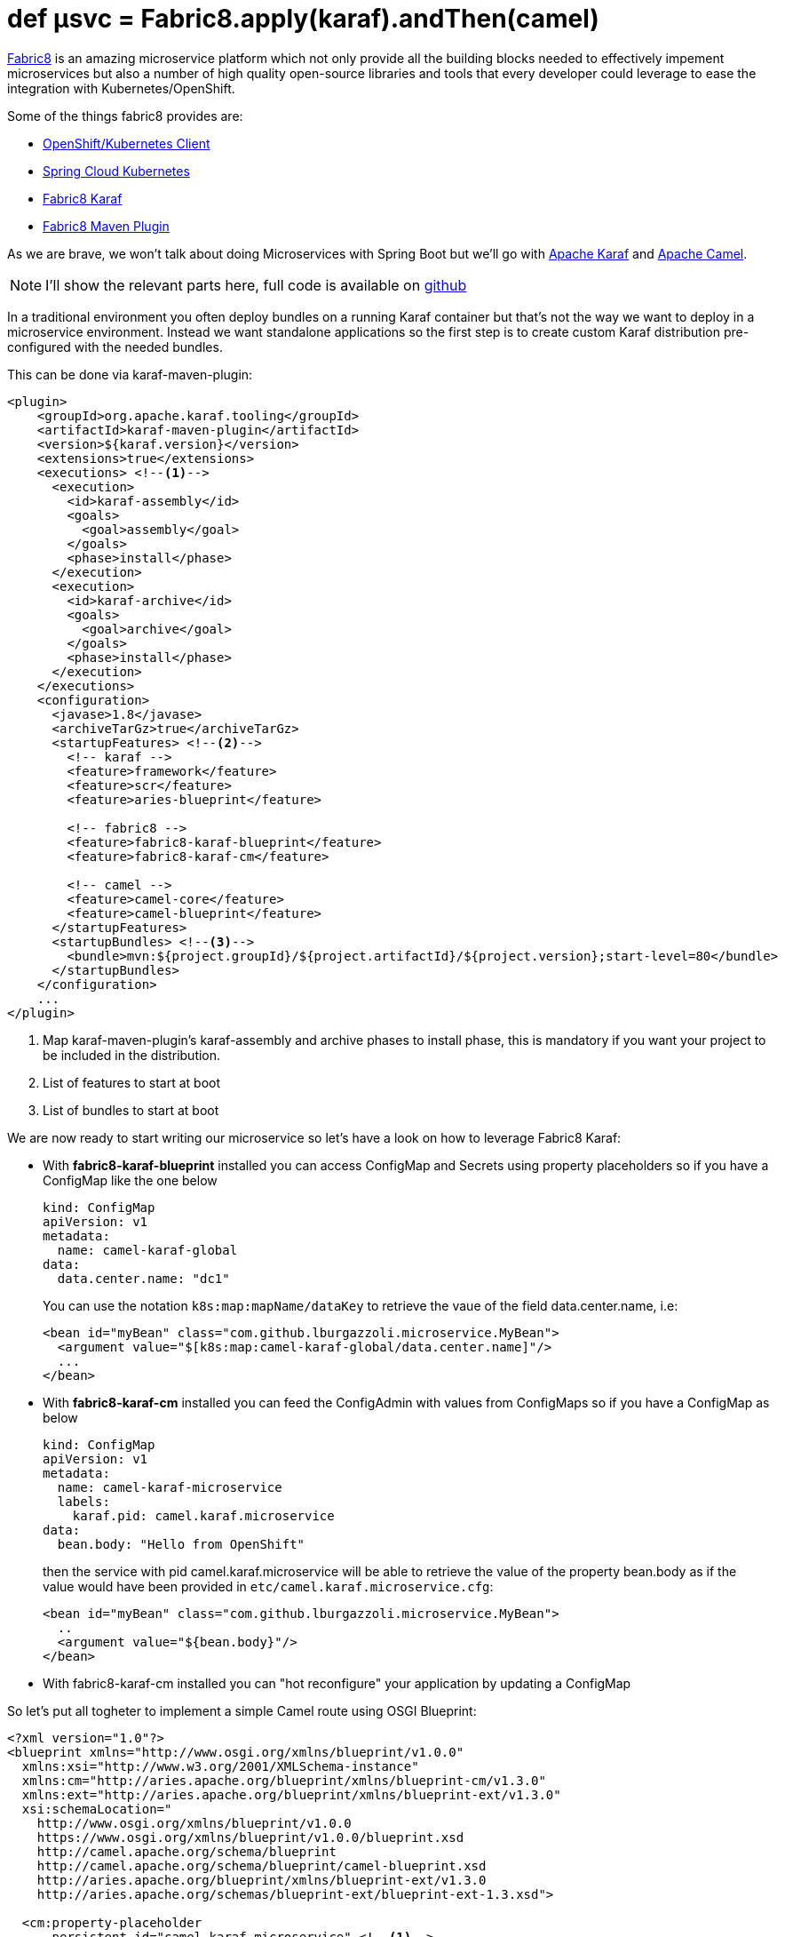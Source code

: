 = def µsvc = Fabric8.apply(karaf).andThen(camel)
:hp-tags: microservices, fabric8, karaf, openshift, kubernetes,

https://fabric8.io[Fabric8] is an amazing microservice platform which not only provide all the building blocks needed to effectively impement microservices but also a number of high quality open-source libraries and tools that every developer could leverage to ease the integration with Kubernetes/OpenShift.

Some of the things fabric8 provides are:

* https://github.com/fabric8io/kubernetes-client[OpenShift/Kubernetes Client]
* https://github.com/fabric8io/spring-cloud-kubernetes[Spring Cloud Kubernetes]
* https://github.com/fabric8io/fabric8/tree/master/components/fabric8-karaf[Fabric8 Karaf]
* https://maven.fabric8.io[Fabric8 Maven Plugin]

As we are brave, we won't talk about doing Microservices with Spring Boot but we'll go with http://karaf.apache.org/[Apache Karaf] and http://camel.apache.org/[Apache Camel].

NOTE: I'll show the relevant parts here, full code is available on https://github.com/lburgazzoli/camel-karaf-microservice[github]

In a traditional environment you often deploy bundles on a running Karaf container but that's not the way we want to deploy in a microservice environment. Instead we want standalone applications so the first step is to create custom Karaf distribution pre-configured with the needed bundles.

This can be done via karaf-maven-plugin:

[source,xml]
----
<plugin>
    <groupId>org.apache.karaf.tooling</groupId>
    <artifactId>karaf-maven-plugin</artifactId>
    <version>${karaf.version}</version>
    <extensions>true</extensions>
    <executions> <!--1-->
      <execution>
        <id>karaf-assembly</id>
        <goals>
          <goal>assembly</goal>
        </goals>
        <phase>install</phase>
      </execution>
      <execution>
        <id>karaf-archive</id>
        <goals>
          <goal>archive</goal>
        </goals>
        <phase>install</phase>
      </execution>
    </executions>
    <configuration>
      <javase>1.8</javase>
      <archiveTarGz>true</archiveTarGz>
      <startupFeatures> <!--2-->
        <!-- karaf -->
        <feature>framework</feature>
        <feature>scr</feature>
        <feature>aries-blueprint</feature>

        <!-- fabric8 -->
        <feature>fabric8-karaf-blueprint</feature>
        <feature>fabric8-karaf-cm</feature>

        <!-- camel -->
        <feature>camel-core</feature>
        <feature>camel-blueprint</feature>
      </startupFeatures>
      <startupBundles> <!--3-->
        <bundle>mvn:${project.groupId}/${project.artifactId}/${project.version};start-level=80</bundle>
      </startupBundles>
    </configuration>
    ...
</plugin>
----
<1> Map karaf-maven-plugin's karaf-assembly and archive phases to install phase, this is mandatory if you want your project to be included in the distribution.
<2> List of features to start at boot
<3> List of bundles to start at boot

We are now ready to start writing our microservice so let's have a look on how to leverage Fabric8 Karaf:

* With *fabric8-karaf-blueprint* installed you can access ConfigMap and Secrets using property placeholders so if you have a ConfigMap like the one below
+
[source,yaml]
----
kind: ConfigMap
apiVersion: v1
metadata:
  name: camel-karaf-global
data:
  data.center.name: "dc1"
----
+
You can use the notation `k8s:map:mapName/dataKey` to retrieve the vaue of the field data.center.name, i.e:
+
[source,xml]
----
<bean id="myBean" class="com.github.lburgazzoli.microservice.MyBean">
  <argument value="$[k8s:map:camel-karaf-global/data.center.name]"/>
  ...
</bean>
----

* With *fabric8-karaf-cm* installed you can feed the ConfigAdmin with values from ConfigMaps so if you have a ConfigMap as below
+
[source,yaml]
----
kind: ConfigMap
apiVersion: v1
metadata:
  name: camel-karaf-microservice
  labels:
    karaf.pid: camel.karaf.microservice
data:
  bean.body: "Hello from OpenShift"
----
+
then the service with pid camel.karaf.microservice will be able to retrieve the value of the property bean.body as if the value would have been provided in `etc/camel.karaf.microservice.cfg`:
+
[source,xml]
----
<bean id="myBean" class="com.github.lburgazzoli.microservice.MyBean">
  ..
  <argument value="${bean.body}"/>
</bean>
----

* With fabric8-karaf-cm installed you can "hot reconfigure" your application by updating a ConfigMap 

So let's put all togheter to implement a simple Camel route using OSGI Blueprint: 

[source,xml]
----
<?xml version="1.0"?>
<blueprint xmlns="http://www.osgi.org/xmlns/blueprint/v1.0.0"
  xmlns:xsi="http://www.w3.org/2001/XMLSchema-instance"
  xmlns:cm="http://aries.apache.org/blueprint/xmlns/blueprint-cm/v1.3.0"
  xmlns:ext="http://aries.apache.org/blueprint/xmlns/blueprint-ext/v1.3.0"
  xsi:schemaLocation="
    http://www.osgi.org/xmlns/blueprint/v1.0.0
    https://www.osgi.org/xmlns/blueprint/v1.0.0/blueprint.xsd
    http://camel.apache.org/schema/blueprint
    http://camel.apache.org/schema/blueprint/camel-blueprint.xsd
    http://aries.apache.org/blueprint/xmlns/blueprint-ext/v1.3.0
    http://aries.apache.org/schemas/blueprint-ext/blueprint-ext-1.3.xsd">

  <cm:property-placeholder 
      persistent-id="camel.karaf.microservice" <!--1-->
      update-strategy="reload"> <!--2-->
    <cm:default-properties>
    </cm:default-properties>
  </cm:property-placeholder>

  <ext:property-placeholder 
    evaluator="fabric8" <!--3-->
    placeholder-prefix="$[" placeholder-suffix="]"/>

  <bean id="myBean" class="com.github.lburgazzoli.microservice.MyBean">
    <argument value="$[k8s:map:camel-karaf-global/data.center.name]"/>
    <argument value="${bean.body}"/>
  </bean>

  <camelContext id="camel-context" xmlns="http://camel.apache.org/schema/blueprint">

    <route id="timer">
      <from uri="timer:foo?period=10s"/>
      <setHeader headerName="DataCenter">
          <method ref="myBean" method="dataCenter"/>
      </setHeader>
      <setBody>
          <method ref="myBean" method="body"/>
      </setBody>
      <log message="Body is: ${body}, DataCenter is: ${header.DataCenter}"/>
    </route>

  </camelContext>

</blueprint>
----
<1> Set the persistent-id for the Blueprint.
<2> Configure reload strategy of the context so if a property changes in ConfigAdmin (i.e. by changing the related ConfigMap) the context will be reloaded.
<3> Configure fabric8 PropertyEvaluator so that you can use Fabric8's functions to resolve placeholders.

NOTE: Check the http://fabric8.io/guide/karaf.html[Fabric8 Karaf documentation] for details and options.

=== Running the example:

You need a running OpenShift or Kubenretes cluster to run the example, if you do not have one I suggest to use https://github.com/kubernetes/minikube[Minikube] or https://github.com/jimmidyson/minishift[Minishift] to set up an environment in a few simple steps even http://www.davsclaus.com/2016/10/installing-kubernetes-from-copenhagen.html[while having a drink at the Airport]

[IMPORTANT]
====
If you deploy on OpenShift you need to grant edit role to the service account:

[source]
----
oc policy add-role-to-user view system:serviceaccount:$(oc project -q):default -n $(oc project -q) 
----
====

To run the application run the following command:

[source]
----
./mvnw clean fabric8:run
----

This command will build the application, generate OpenShift/Kubernetes resources then deploy and run the application to the cluster and finally tail the pod log so you can see what the application is doing. 

After the initialization the log should looks like:

....
[INFO] F8: 2016-10-24 15:48:14,717 | INFO  | FelixStartLevel  | BlueprintCamelContext            | 36 - org.apache.camel.camel-core - 2.18.0 | Apache Camel 2.18.0 (CamelContext: camel-context) started in 0.284 seconds
[INFO] F8: 2016-10-24 15:48:15,728 | INFO  | #0 - timer://foo | timer                            | 36 - org.apache.camel.camel-core - 2.18.0 | Body is: Hello from OpenShift, DataCenter is: dc1
[INFO] F8: 2016-10-24 15:48:25,736 | INFO  | #0 - timer://foo | timer                            | 36 - org.apache.camel.camel-core - 2.18.0 | Body is: Hello from OpenShift, DataCenter is: dc1
[INFO] F8: 2016-10-24 15:48:35,718 | INFO  | #0 - timer://foo | timer                            | 36 - org.apache.camel.camel-core - 2.18.0 | Body is: Hello from OpenShift, DataCenter is: dc1
....

Now if we update the ConfigMap named `camel-karaf-microservice` with a message like `Hello from Minishift` we should see the context to be restarted and the new message being displayed like below:

....
[INFO] F8: 2016-10-24 15:50:01,214 | INFO  | Thread-9         | BlueprintCamelContext            | 36 - org.apache.camel.camel-core - 2.18.0 | Apache Camel 2.18.0 (CamelContext: camel-context) is shutting down
[INFO] F8: 2016-10-24 15:50:01,216 | INFO  | Thread-9         | DefaultShutdownStrategy          | 36 - org.apache.camel.camel-core - 2.18.0 | Starting to graceful shutdown 1 routes (timeout 300 seconds)
[INFO] F8: 2016-10-24 15:50:01,220 | INFO  | 1 - ShutdownTask | DefaultShutdownStrategy          | 36 - org.apache.camel.camel-core - 2.18.0 | Route: timer shutdown complete, was consuming from: timer://foo?period=10s
[INFO] F8: 2016-10-24 15:50:01,221 | INFO  | Thread-9         | DefaultShutdownStrategy          | 36 - org.apache.camel.camel-core - 2.18.0 | Graceful shutdown of 1 routes completed in 0 seconds
[INFO] F8: 2016-10-24 15:50:01,249 | INFO  | Thread-9         | BlueprintCamelContext            | 36 - org.apache.camel.camel-core - 2.18.0 | Apache Camel 2.18.0 (CamelContext: camel-context) uptime 1 minute
[INFO] F8: 2016-10-24 15:50:01,250 | INFO  | Thread-9         | BlueprintCamelContext            | 36 - org.apache.camel.camel-core - 2.18.0 | Apache Camel 2.18.0 (CamelContext: camel-context) is shutdown in 0.035 seconds
[INFO] F8: 2016-10-24 15:50:01,330 | INFO  | rint Extender: 1 | BlueprintCamelContext            | 36 - org.apache.camel.camel-core - 2.18.0 | Apache Camel 2.18.0 (CamelContext: camel-context) is starting
[INFO] F8: 2016-10-24 15:50:01,330 | INFO  | rint Extender: 1 | ManagedManagementStrategy        | 36 - org.apache.camel.camel-core - 2.18.0 | JMX is enabled
[INFO] F8: 2016-10-24 15:50:01,364 | INFO  | rint Extender: 1 | DefaultRuntimeEndpointRegistry   | 36 - org.apache.camel.camel-core - 2.18.0 | Runtime endpoint registry is in extended mode gathering usage statistics of all incoming and outgoing endpoints (cache limit: 1000)
[INFO] F8: 2016-10-24 15:50:01,396 | INFO  | rint Extender: 1 | BlueprintCamelContext            | 36 - org.apache.camel.camel-core - 2.18.0 | StreamCaching is not in use. If using streams then its recommended to enable stream caching. See more details at http://camel.apache.org/stream-caching.html
[INFO] F8: 2016-10-24 15:50:01,417 | INFO  | rint Extender: 1 | BlueprintCamelContext            | 36 - org.apache.camel.camel-core - 2.18.0 | Route: timer started and consuming from: timer://foo?period=10s
[INFO] F8: 2016-10-24 15:50:01,418 | INFO  | rint Extender: 1 | BlueprintCamelContext            | 36 - org.apache.camel.camel-core - 2.18.0 | Total 1 routes, of which 1 are started.
[INFO] F8: 2016-10-24 15:50:01,418 | INFO  | rint Extender: 1 | BlueprintCamelContext            | 36 - org.apache.camel.camel-core - 2.18.0 | Apache Camel 2.18.0 (CamelContext: camel-context) started in 0.087 seconds
[INFO] F8: 2016-10-24 15:50:02,419 | INFO  | #2 - timer://foo | timer                            | 36 - org.apache.camel.camel-core - 2.18.0 | Body is: Hello from Minishift, DataCenter is: dc1
[INFO] F8: 2016-10-24 15:50:12,418 | INFO  | #2 - timer://foo | timer                            | 36 - org.apache.camel.camel-core - 2.18.0 | Body is: Hello from Minishift, DataCenter is: dc1
[INFO] F8: 2016-10-24 15:50:22,419 | INFO  | #2 - timer://foo | timer                            | 36 - org.apache.camel.camel-core - 2.18.0 | Body is: Hello from Minishift, DataCenter is: dc1
....